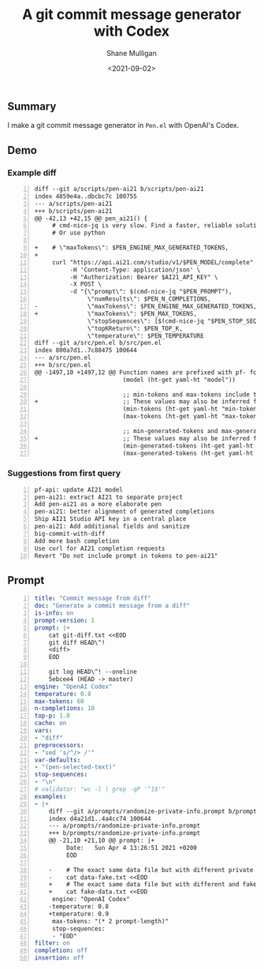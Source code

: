 #+LATEX_HEADER: \usepackage[margin=0.5in]{geometry}
#+OPTIONS: toc:nil

#+HUGO_BASE_DIR: /home/shane/var/smulliga/source/git/semiosis/semiosis-hugo
#+HUGO_SECTION: ./posts

#+TITLE: A git commit message generator with Codex
#+DATE: <2021-09-02>
#+AUTHOR: Shane Mulligan
#+KEYWORDS: codex pen openai git

** Summary
I make a git commit message generator in
=Pen.el= with OpenAI's Codex.

** Demo
#+BEGIN_EXPORT html
<!-- Play on asciinema.com -->
<!-- <a title="asciinema recording" href="https://asciinema.org/a/az2uRwBuuS3PyF0mLRBTYCckm" target="_blank"><img alt="asciinema recording" src="https://asciinema.org/a/az2uRwBuuS3PyF0mLRBTYCckm.svg" /></a> -->
<!-- Play on the blog -->
<script src="https://asciinema.org/a/az2uRwBuuS3PyF0mLRBTYCckm.js" id="asciicast-az2uRwBuuS3PyF0mLRBTYCckm" async></script>
#+END_EXPORT

*** Example diff
#+NAME: diff
#+BEGIN_SRC text -n :async :results verbatim code
  diff --git a/scripts/pen-ai21 b/scripts/pen-ai21
  index 4859e4a..dbcbc7c 100755
  --- a/scripts/pen-ai21
  +++ b/scripts/pen-ai21
  @@ -42,13 +42,15 @@ pen_ai21() {
       # cmd-nice-jq is very slow. Find a faster, reliable solution.
       # Or use python
  
  +    # \"maxTokens\": $PEN_ENGINE_MAX_GENERATED_TOKENS,
  +
       curl "https://api.ai21.com/studio/v1/$PEN_MODEL/complete" \
            -H 'Content-Type: application/json' \
            -H "Authorization: Bearer $AI21_API_KEY" \
            -X POST \
            -d "{\"prompt\": $(cmd-nice-jq "$PEN_PROMPT"),
                 \"numResults\": $PEN_N_COMPLETIONS,
  -              \"maxTokens\": $PEN_ENGINE_MAX_GENERATED_TOKENS,
  +              \"maxTokens\": $PEN_MAX_TOKENS,
                 \"stopSequences\": [$(cmd-nice-jq "$PEN_STOP_SEQUENCE")],
                 \"topKReturn\": $PEN_TOP_K,
                 \"temperature\": $PEN_TEMPERATURE
  diff --git a/src/pen.el b/src/pen.el
  index 800a7d1..7c88475 100644
  --- a/src/pen.el
  +++ b/src/pen.el
  @@ -1497,10 +1497,12 @@ Function names are prefixed with pf- for easy searching"
                           (model (ht-get yaml-ht "model"))
  
                           ;; min-tokens and max-tokens include the prompt
  +                        ;; These values may also be inferred from max-generated-tokens + an approximation of the prompt size.
                           (min-tokens (ht-get yaml-ht "min-tokens"))
                           (max-tokens (ht-get yaml-ht "max-tokens"))
  
                           ;; min-generated-tokens and max-generated-tokens do not include the prompt
  +                        ;; These values may also be inferred from max-tokens - an approximation of the prompt size.
                           (min-generated-tokens (ht-get yaml-ht "min-generated-tokens"))
                           (max-generated-tokens (ht-get yaml-ht "max-generated-tokens"))
#+END_SRC

*** Suggestions from first query
#+BEGIN_SRC text -n :async :results verbatim code
  pf-api: update AI21 model
  pen-ai21: extract AI21 to separate project
  Add pen-ai21 as a more elaborate pen
  pen-ai21: better alignment of generated completions
  Ship AI21 Studio API key in a central place
  pen-ai21: Add additional fields and sanitize
  big-commit-with-diff
  Add more bash completion
  Use curl for AI21 completion requests
  Revert "Do not include prompt in tokens to pen-ai21"
#+END_SRC

** Prompt
#+BEGIN_SRC yaml -n :async :results verbatim code
  title: "Commit message from diff"
  doc: "Generate a commit message from a diff"
  is-info: on
  prompt-version: 1
  prompt: |+
      cat git-diff.txt <<EOD
      git diff HEAD\^!
      <diff>
      EOD
  
      git log HEAD\^! --oneline
      5ebcee4 (HEAD -> master) 
  engine: "OpenAI Codex"
  temperature: 0.8
  max-tokens: 60
  n-completions: 10
  top-p: 1.0
  cache: on
  vars:
  - "diff"
  preprocessors:
  - "sed 's/^/> /'"
  var-defaults:
  - "(pen-selected-text)"
  stop-sequences:
  - "\n"
  # validator: "wc -l | grep -qP '^1$'"
  examples:
  - |+
      diff --git a/prompts/randomize-private-info.prompt b/prompts/randomize-private-info.prompt
      index d4a21d1..4a4cc74 100644
      --- a/prompts/randomize-private-info.prompt
      +++ b/prompts/randomize-private-info.prompt
      @@ -21,10 +21,10 @@ prompt: |+
           Date:   Sun Apr 4 13:26:51 2021 +0200
           EOD
       
      -    # The exact same data file but with different private details
      -    cat data-fake.txt <<EOD
      +    # The exact same data file but with different and fake private details
      +    cat fake-data.txt <<EOD
       engine: "OpenAI Codex"
      -temperature: 0.8
      +temperature: 0.9
       max-tokens: "(* 2 prompt-length)"
       stop-sequences:
       - "EOD"
  filter: on
  completion: off
  insertion: off
#+END_SRC